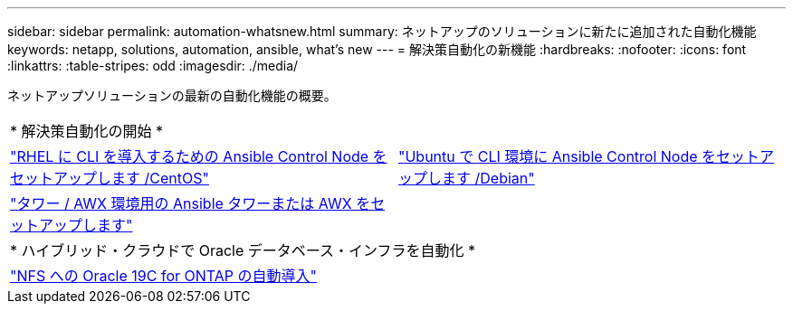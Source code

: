 ---
sidebar: sidebar 
permalink: automation-whatsnew.html 
summary: ネットアップのソリューションに新たに追加された自動化機能 
keywords: netapp, solutions, automation, ansible, what's new 
---
= 解決策自動化の新機能
:hardbreaks:
:nofooter: 
:icons: font
:linkattrs: 
:table-stripes: odd
:imagesdir: ./media/


ネットアップソリューションの最新の自動化機能の概要。

[cols="1,1"]
|===


2+| * 解決策自動化の開始 * 


| link:automation/automation_rhel_centos_setup.html["RHEL に CLI を導入するための Ansible Control Node をセットアップします /CentOS"] | link:automation/automation_ubuntu_debian_setup.html["Ubuntu で CLI 環境に Ansible Control Node をセットアップします /Debian"] 


| link:automation/setup_awx.html["タワー / AWX 環境用の Ansible タワーまたは AWX をセットアップします"] |  


2+| * ハイブリッド・クラウドで Oracle データベース・インフラを自動化 * 


| link:ent-db/marketing_overview.html["NFS への Oracle 19C for ONTAP の自動導入"] |  
|===